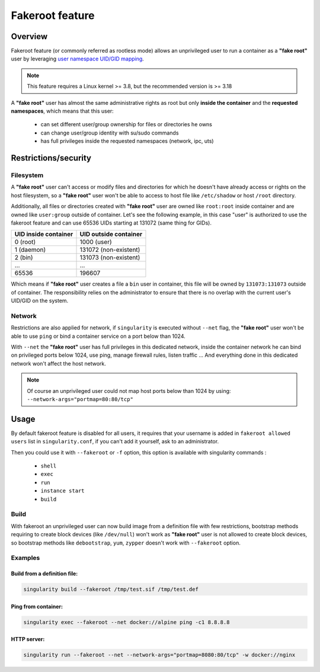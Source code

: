 .. _fakeroot:

================
Fakeroot feature
================

--------
Overview
--------

Fakeroot feature (or commonly referred as rootless mode) allows an unprivileged user
to run a container as a **"fake root"** user by leveraging
`user namespace UID/GID mapping <http://man7.org/linux/man-pages/man7/user_namespaces.7.html>`_.

.. note:: 

	This feature requires a Linux kernel >= 3.8, but the recommended version is >= 3.18

A **"fake root"** user has almost the same administrative rights as root but only **inside the container**
and the **requested namespaces**, which means that this user:

  - can set different user/group ownership for files or directories he owns
  - can change user/group identity with su/sudo commands
  - has full privileges inside the requested namespaces (network, ipc, uts)

---------------------
Restrictions/security
---------------------

Filesystem
==========

A **"fake root"** user can't access or modify files and directories for which he doesn't
have already access or rights on the host filesystem, so a **"fake root"** user won't be able
to access to host file like ``/etc/shadow`` or host ``/root`` directory.

Additionally, all files or directories created with **"fake root"** user are owned like
``root:root`` inside container and are owned like ``user:group`` outside of container.
Let's see the following example, in this case "user" is authorized to use the fakeroot feature
and can use 65536 UIDs starting at 131072 (same thing for GIDs).

+----------------------+-----------------------+
| UID inside container | UID outside container |
+======================+=======================+
| 0 (root)             | 1000 (user)           |
+----------------------+-----------------------+
| 1 (daemon)           | 131072 (non-existent) |
+----------------------+-----------------------+
| 2 (bin)              | 131073 (non-existent) |
+----------------------+-----------------------+
| ...                  | ...                   |
+----------------------+-----------------------+
| 65536                | 196607                |
+----------------------+-----------------------+

Which means if **"fake root"** user creates a file a ``bin`` user in container, this file will
be owned by ``131073:131073`` outside of container. The responsibility relies on the administrator
to ensure that there is no overlap with the current user's UID/GID on the system.

Network
=======

Restrictions are also applied for network, if ``singularity`` is executed without ``--net`` flag,
the **"fake root"** user won't be able to use ``ping`` or bind a container service on a port below
than 1024.

With ``--net`` the **"fake root"** user has full privileges in this dedicated network, inside
the container network he can bind on privileged ports below 1024, use ping, manage firewall rules,
listen traffic ...
And everything done in this dedicated network won't affect the host network.

.. note:: 
    Of course an unprivileged user could not map host ports below than 1024 by using:
    ``--network-args="portmap=80:80/tcp"``

-----
Usage
-----

By default fakeroot feature is disabled for all users, it requires that your username is added in
``fakeroot allowed users`` list in ``singularity.conf``, if you can't add it yourself, ask to an
administrator.

Then you could use it with ``--fakeroot`` or ``-f`` option, this option is available with singularity commands :

  - ``shell``
  - ``exec``
  - ``run``
  - ``instance start``
  - ``build``

Build
=====

With fakeroot an unprivileged user can now build image from a definition file with few restrictions, bootstrap
methods requiring to create block devices (like ``/dev/null``) won't work as **"fake root"** user is not allowed to
create block devices, so bootstrap methods like ``debootstrap``, ``yum``, ``zypper`` doesn't work with ``--fakeroot``
option.

Examples
========

Build from a definition file:
-----------------------------

.. code-block:: none

    singularity build --fakeroot /tmp/test.sif /tmp/test.def

Ping from container:
--------------------

.. code-block:: none

    singularity exec --fakeroot --net docker://alpine ping -c1 8.8.8.8

HTTP server:
------------

.. code-block:: none

    singularity run --fakeroot --net --network-args="portmap=8080:80/tcp" -w docker://nginx